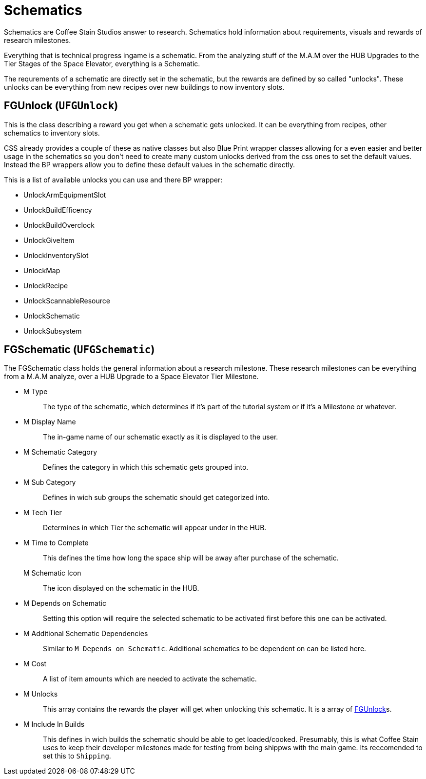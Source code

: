 = Schematics

Schematics are Coffee Stain Studios answer to research.
Schematics hold information about requirements, visuals and rewards of research milestones.

Everything that is technical progress ingame is a schematic.
From the analyzing stuff of the M.A.M over the HUB Upgrades to the Tier Stages of the Space Elevator, everything is a Schematic.

The requrements of a schematic are directly set in the schematic, but the rewards are defined by so called "unlocks".
These unlocks can be everything from new recipes over new buildings to now inventory slots.

== FGUnlock (`UFGUnlock`)
This is the class describing a reward you get when a schematic gets unlocked.
It can be everything from recipes, other schematics to inventory slots.

CSS already provides a couple of these as native classes but also Blue Print wrapper classes
allowing for a even easier and better usage in the schematics
so you don't need to create many custom unlocks derived from the css ones to set the default values.
Instead the BP wrappers allow you to define these default values in the schematic directly.

This is a list of available unlocks you can use and there BP wrapper:

- UnlockArmEquipmentSlot
- UnlockBuildEfficency
- UnlockBuildOverclock
- UnlockGiveItem
- UnlockInventorySlot
- UnlockMap
- UnlockRecipe
- UnlockScannableResource
- UnlockSchematic
- UnlockSubsystem

== FGSchematic (`UFGSchematic`)

The FGSchematic class holds the general information about a research milestone.
These research milestones can be everything from a M.A.M analyze, over a HUB Upgrade to a Space Elevator Tier Milestone.

* {blank}
+
M Type::
  The type of the schematic, which determines if it's part of the
  tutorial system or if it's a Milestone or whatever.
* {blank}
+
M Display Name::
  The in-game name of our schematic exactly as it is displayed to the
  user.
* {blank}
+
M Schematic Category::
  Defines the category in which this schematic gets grouped into.
* {blank}
+
M Sub Category::
  Defines in wich sub groups the schematic should get categorized into.
* {blank}
+
M Tech Tier::
  Determines in which Tier the schematic will appear under in the HUB.
* {blank}
+
M Time to Complete::
  This defines the time how long the space ship will be away after purchase of the schematic.
M Schematic Icon::
  The icon displayed on the schematic in the HUB.
* {blank}
+
M Depends on Schematic::
  Setting this option will require the selected schematic to be
  activated first before this one can be activated.
  
* {blank}
+
M Additional Schematic Dependencies::
  Similar to `M Depends on Schematic`.
  Additional schematics to be dependent on can be listed here.
* {blank}
+
M Cost::
  A list of item amounts which are needed to activate the schematic.
* {blank}
+
M Unlocks::
  This array contains the rewards the player will get when unlocking this schematic.
  It is a array of xref::/Development/Satisfactory/Schematic.adoc#_fgunlock_ufgunlock[FGUnlock]s.
* {blank}
+
M Include In Builds::
  This defines in wich builds the schematic should be able to get loaded/cooked.
  Presumably, this is what Coffee Stain uses to keep their developer milestones made for testing
  from being shippws with the main game.
  Its reccomended to set this to `Shipping`.
